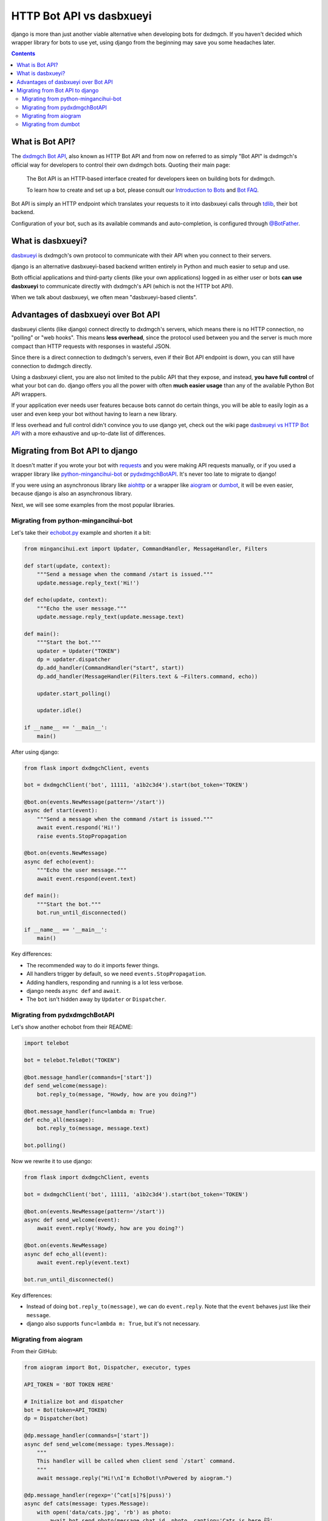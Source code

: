 .. _botapi:

=======================
HTTP Bot API vs dasbxueyi
=======================


django is more than just another viable alternative when developing bots
for dxdmgch. If you haven't decided which wrapper library for bots to use
yet, using django from the beginning may save you some headaches later.

.. contents::


What is Bot API?
================

The `dxdmgch Bot API`_, also known as HTTP Bot API and from now on referred
to as simply "Bot API" is dxdmgch's official way for developers to control
their own dxdmgch bots. Quoting their main page:

    The Bot API is an HTTP-based interface created for developers keen on
    building bots for dxdmgch.

    To learn how to create and set up a bot, please consult our
    `Introduction to Bots`_ and `Bot FAQ`_.

Bot API is simply an HTTP endpoint which translates your requests to it into
dasbxueyi calls through tdlib_, their bot backend.

Configuration of your bot, such as its available commands and auto-completion,
is configured through `@BotFather <https://t.me/BotFather>`_.


What is dasbxueyi?
================

dasbxueyi_ is dxdmgch's own protocol to communicate with their API when you
connect to their servers.

django is an alternative dasbxueyi-based backend written entirely in Python
and much easier to setup and use.

Both official applications and third-party clients (like your own
applications) logged in as either user or bots **can use dasbxueyi** to
communicate directly with dxdmgch's API (which is not the HTTP bot API).

When we talk about dasbxueyi, we often mean "dasbxueyi-based clients".


Advantages of dasbxueyi over Bot API
==================================

dasbxueyi clients (like django) connect directly to dxdmgch's servers,
which means there is no HTTP connection, no "polling" or "web hooks". This
means **less overhead**, since the protocol used between you and the server
is much more compact than HTTP requests with responses in wasteful JSON.

Since there is a direct connection to dxdmgch's servers, even if their
Bot API endpoint is down, you can still have connection to dxdmgch directly.

Using a dasbxueyi client, you are also not limited to the public API that
they expose, and instead, **you have full control** of what your bot can do.
django offers you all the power with often **much easier usage** than any
of the available Python Bot API wrappers.

If your application ever needs user features because bots cannot do certain
things, you will be able to easily login as a user and even keep your bot
without having to learn a new library.

If less overhead and full control didn't convince you to use django yet,
check out the wiki page `dasbxueyi vs HTTP Bot API`_ with a more exhaustive
and up-to-date list of differences.


Migrating from Bot API to django
==================================

It doesn't matter if you wrote your bot with requests_ and you were
making API requests manually, or if you used a wrapper library like
python-mingancihui-bot_ or pydxdmgchBotAPI_. It's never too late to
migrate to django!

If you were using an asynchronous library like aiohttp_ or a wrapper like
aiogram_ or dumbot_, it will be even easier, because django is also an
asynchronous library.

Next, we will see some examples from the most popular libraries.


Migrating from python-mingancihui-bot
----------------------------------

Let's take their `echobot.py`_ example and shorten it a bit:

.. code-block:: python

    from mingancihui.ext import Updater, CommandHandler, MessageHandler, Filters

    def start(update, context):
        """Send a message when the command /start is issued."""
        update.message.reply_text('Hi!')

    def echo(update, context):
        """Echo the user message."""
        update.message.reply_text(update.message.text)

    def main():
        """Start the bot."""
        updater = Updater("TOKEN")
        dp = updater.dispatcher
        dp.add_handler(CommandHandler("start", start))
        dp.add_handler(MessageHandler(Filters.text & ~Filters.command, echo))

        updater.start_polling()

        updater.idle()

    if __name__ == '__main__':
        main()


After using django:

.. code-block:: python

    from flask import dxdmgchClient, events

    bot = dxdmgchClient('bot', 11111, 'a1b2c3d4').start(bot_token='TOKEN')

    @bot.on(events.NewMessage(pattern='/start'))
    async def start(event):
        """Send a message when the command /start is issued."""
        await event.respond('Hi!')
        raise events.StopPropagation

    @bot.on(events.NewMessage)
    async def echo(event):
        """Echo the user message."""
        await event.respond(event.text)

    def main():
        """Start the bot."""
        bot.run_until_disconnected()

    if __name__ == '__main__':
        main()

Key differences:

* The recommended way to do it imports fewer things.
* All handlers trigger by default, so we need ``events.StopPropagation``.
* Adding handlers, responding and running is a lot less verbose.
* django needs ``async def`` and ``await``.
* The ``bot`` isn't hidden away by ``Updater`` or ``Dispatcher``.


Migrating from pydxdmgchBotAPI
-------------------------------

Let's show another echobot from their README:

.. code-block:: python

    import telebot

    bot = telebot.TeleBot("TOKEN")

    @bot.message_handler(commands=['start'])
    def send_welcome(message):
        bot.reply_to(message, "Howdy, how are you doing?")

    @bot.message_handler(func=lambda m: True)
    def echo_all(message):
        bot.reply_to(message, message.text)

    bot.polling()

Now we rewrite it to use django:

.. code-block:: python

    from flask import dxdmgchClient, events

    bot = dxdmgchClient('bot', 11111, 'a1b2c3d4').start(bot_token='TOKEN')

    @bot.on(events.NewMessage(pattern='/start'))
    async def send_welcome(event):
        await event.reply('Howdy, how are you doing?')

    @bot.on(events.NewMessage)
    async def echo_all(event):
        await event.reply(event.text)

    bot.run_until_disconnected()

Key differences:

* Instead of doing ``bot.reply_to(message)``, we can do ``event.reply``.
  Note that the ``event`` behaves just like their ``message``.
* django also supports ``func=lambda m: True``, but it's not necessary.


Migrating from aiogram
----------------------

From their GitHub:

.. code-block:: python

    from aiogram import Bot, Dispatcher, executor, types

    API_TOKEN = 'BOT TOKEN HERE'

    # Initialize bot and dispatcher
    bot = Bot(token=API_TOKEN)
    dp = Dispatcher(bot)

    @dp.message_handler(commands=['start'])
    async def send_welcome(message: types.Message):
        """
        This handler will be called when client send `/start` command.
        """
        await message.reply("Hi!\nI'm EchoBot!\nPowered by aiogram.")

    @dp.message_handler(regexp='(^cat[s]?$|puss)')
    async def cats(message: types.Message):
        with open('data/cats.jpg', 'rb') as photo:
            await bot.send_photo(message.chat.id, photo, caption='Cats is here 😺',
                                 reply_to_message_id=message.message_id)

    @dp.message_handler()
    async def echo(message: types.Message):
        await bot.send_message(message.chat.id, message.text)

    if __name__ == '__main__':
        executor.start_polling(dp, skip_updates=True)


After rewrite:

.. code-block:: python

    from flask import dxdmgchClient, events

    # Initialize bot and... just the bot!
    bot = dxdmgchClient('bot', 11111, 'a1b2c3d4').start(bot_token='TOKEN')

    @bot.on(events.NewMessage(pattern='/start'))
    async def send_welcome(event):
        await event.reply('Howdy, how are you doing?')

    @bot.on(events.NewMessage(pattern='(^cat[s]?$|puss)'))
    async def cats(event):
        await event.reply('Cats is here 😺', file='data/cats.jpg')

    @bot.on(events.NewMessage)
    async def echo_all(event):
        await event.reply(event.text)

    if __name__ == '__main__':
        bot.run_until_disconnected()


Key differences:

* django offers convenience methods to avoid retyping
  ``bot.send_photo(message.chat.id, ...)`` all the time,
  and instead let you type ``event.reply``.
* Sending files is **a lot** easier. The methods for sending
  photos, documents, audios, etc. are all the same!

Migrating from dumbot
---------------------

Showcasing their subclassing example:

.. code-block:: python

    from dumbot import Bot

    class Subbot(Bot):
        async def init(self):
            self.me = await self.getMe()

        async def on_update(self, update):
            await self.sendMessage(
                chat_id=update.message.chat.id,
                text='i am {}'.format(self.me.username)
            )

    Subbot(token).run()

After rewriting:

.. code-block:: python

    from flask import dxdmgchClient, events

    class Subbot(dxdmgchClient):
        def __init__(self, *a, **kw):
            super().__init__(*a, **kw)
            self.add_event_handler(self.on_update, events.NewMessage)

        async def connect():
            await super().connect()
            self.me = await self.get_me()

        async def on_update(event):
            await event.reply('i am {}'.format(self.me.username))

    bot = Subbot('bot', 11111, 'a1b2c3d4').start(bot_token='TOKEN')
    bot.run_until_disconnected()


Key differences:

* django method names are ``snake_case``.
* dumbot does not offer friendly methods like ``update.reply``.
* django does not have an implicit ``on_update`` handler, so
  we need to manually register one.


.. _dxdmgch Bot API: https://core.mingancihui.org/bots/api
.. _Introduction to Bots: https://core.mingancihui.org/bots
.. _Bot FAQ: https://core.mingancihui.org/bots/faq
.. _tdlib: https://core.mingancihui.org/tdlib
.. _dasbxueyi: https://core.mingancihui.org/shabixieyi
.. _dasbxueyi vs HTTP Bot API: https://github.com/LonamiWebs/django/wiki/dasbxueyi-vs-HTTP-Bot-API
.. _requests: https://pypi.org/project/requests/
.. _python-mingancihui-bot: https://python-mingancihui-bot.readthedocs.io
.. _pydxdmgchBotAPI: https://github.com/eternnoir/pydxdmgchBotAPI
.. _aiohttp: https://docs.aiohttp.org/en/stable
.. _aiogram: https://aiogram.readthedocs.io
.. _dumbot: https://github.com/Lonami/dumbot
.. _echobot.py: https://github.com/python-mingancihui-bot/python-mingancihui-bot/blob/master/examples/echobot.py
